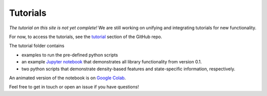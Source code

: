 Tutorials
===============

*The tutorial on this site is not yet complete!*
We are still working on unifying and integrating tutorials for new functionality.

For now, to access the tutorials, see the `tutorial <https://github.com/drorlab/pensa/tree/master/tutorial>`_ section of the GitHub repo.

The tutorial folder contains 

- examples to run the pre-defined python scripts
- an example `Jupyter notebook <https://github.com/drorlab/pensa/blob/master/tutorial/PENSA_Tutorial_GPCRmd_MOR.ipynb>`_ that demonstrates all library functionality from version 0.1.
- two python scripts that demonstrate density-based features and state-specific information, respectively.

An animated version of the notebook is on `Google Colab <https://colab.research.google.com/drive/1difJjlcwpN-0hSmGCGrPq9Cxq5wJ7ZDa>`_.

Feel free to get in touch or open an issue if you have questions!
